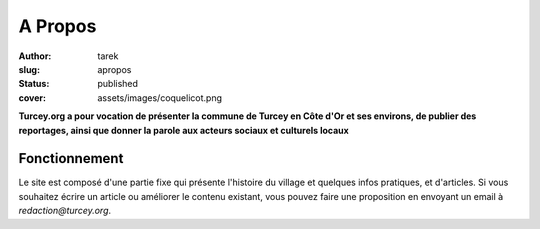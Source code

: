 A Propos
########
:author: tarek
:slug: apropos
:status: published
:cover: assets/images/coquelicot.png

**Turcey.org a pour vocation de présenter la commune de Turcey en Côte d'Or et
ses environs, de publier des reportages, ainsi que donner la parole aux acteurs
sociaux et culturels locaux**

Fonctionnement
--------------

Le site est composé d'une partie fixe qui présente l'histoire du village
et quelques infos pratiques, et d'articles. Si vous souhaitez écrire un article
ou améliorer le contenu existant, vous pouvez faire une proposition en
envoyant un email à `redaction@turcey.org`.


